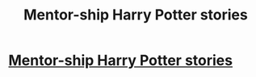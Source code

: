 #+TITLE: Mentor-ship Harry Potter stories

* [[/r/FanFiction/comments/gn3fbs/mentorship_harry_potter_stories/][Mentor-ship Harry Potter stories]]
:PROPERTIES:
:Author: NobodyzHuman
:Score: 1
:DateUnix: 1589943804.0
:DateShort: 2020-May-20
:FlairText: Recs wanted
:END:

